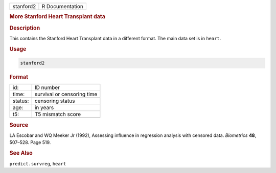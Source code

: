 .. container::

   ========= ===============
   stanford2 R Documentation
   ========= ===============

   .. rubric:: More Stanford Heart Transplant data
      :name: stanford2

   .. rubric:: Description
      :name: description

   This contains the Stanford Heart Transplant data in a different
   format. The main data set is in ``heart``.

   .. rubric:: Usage
      :name: usage

   .. code:: R

      stanford2

   .. rubric:: Format
      :name: format

   ======= ==========================
   id:     ID number
   time:   survival or censoring time
   status: censoring status
   age:    in years
   t5:     T5 mismatch score
   \       
   ======= ==========================

   .. rubric:: Source
      :name: source

   LA Escobar and WQ Meeker Jr (1992), Assessing influence in regression
   analysis with censored data. *Biometrics* **48**, 507–528. Page 519.

   .. rubric:: See Also
      :name: see-also

   ``predict.survreg``, ``heart``
